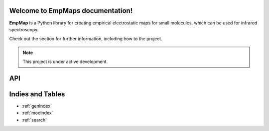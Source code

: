 Welcome to EmpMaps documentation!
===================================

**EmpMap** is a Python library for creating empirical electrostatic maps for small molecules,
which can be used for infrared spectroscopy.

Check out the section for further information, including
how to  the project.

.. note::

   This project is under active development.

API
===

.. autosummary::
   :toctree: _autosummary
   :template: custom-module-template.rst
   :recursive:

   .

Indies and Tables
=================
* :ref:`genindex`
* :ref:`modindex`
* :ref:`search`